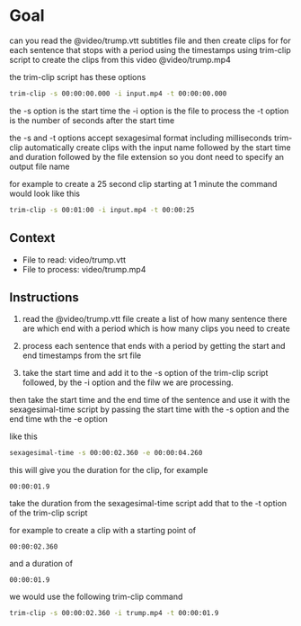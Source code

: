 #+STARTUP: content
* Goal

can you read the @video/trump.vtt subtitles file and then create clips for for each sentence that stops with a period using the timestamps using trim-clip script to create the clips from this video @video/trump.mp4

the trim-clip script has these options

#+begin_src sh
trim-clip -s 00:00:00.000 -i input.mp4 -t 00:00:00.000 
#+end_src

the -s option is the start time
the -i option is the file to process
the -t option is the number of seconds after the start time

the -s and -t options accept sexagesimal format including milliseconds
trim-clip automatically create clips with the input name followed by the start time and duration followed by the file extension
so you dont need to specify an output file name

for example to create a 25 second clip starting at 1 minute the command would look like this

#+begin_src sh
trim-clip -s 00:01:00 -i input.mp4 -t 00:00:25
#+end_src

** Context

- File to read: video/trump.vtt
- File to process: video/trump.mp4

** Instructions

1. read the @video/trump.vtt file
   create a list of how many sentence there are which end with a period which is how many clips you need to create

2. process each sentence that ends with a period by getting the start and end timestamps from the srt file

3. take the start time and add it to the -s option of the trim-clip script followed,
   by the -i option and the filw we are processing.

then take the start time and the end time of the sentence and use it with the sexagesimal-time script by passing the start time with the -s option and the end time wth the -e option

like this

#+begin_src sh
sexagesimal-time -s 00:00:02.360 -e 00:00:04.260
#+end_src

this will give you the duration for the clip, for example

#+begin_example
00:00:01.9
#+end_example

take the duration from the sexagesimal-time script
add that to the -t option of the trim-clip script

for example to create a clip with a starting point of

#+begin_example
00:00:02.360
#+end_example

and a duration of

#+begin_example
00:00:01.9
#+end_example

we would use the following trim-clip command

#+begin_src sh
trim-clip -s 00:00:02.360 -i trump.mp4 -t 00:00:01.9
#+end_src
